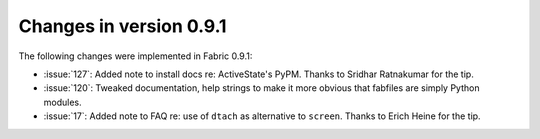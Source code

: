 ========================
Changes in version 0.9.1
========================

The following changes were implemented in Fabric 0.9.1:

* :issue:`127`: Added note to install docs
  re: ActiveState's PyPM. Thanks to Sridhar Ratnakumar for the tip. 
* :issue:`120`: Tweaked documentation, help strings to make it more obvious
  that fabfiles are simply Python modules.
* :issue:`17`: Added note to FAQ re: use of ``dtach`` as alternative to
  ``screen``. Thanks to Erich Heine for the tip.
